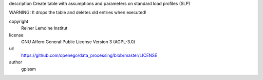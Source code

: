 .. AUTOGENERATED - DO NOT TOUCH!

description
Create table with assumptions and parameters on standard load profiles (SLP)

WARNING: It drops the table and deletes old entries when executed!


copyright
  Reiner Lemoine Institut

license
  GNU Affero General Public License Version 3 (AGPL-3.0)

url
  https://github.com/openego/data_processing/blob/master/LICENSE

author
  gplssm

